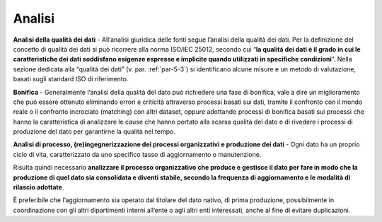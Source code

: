 .. _par-5-1-3:

Analisi
^^^^^^^

**Analisi della qualità dei dati** - All’analisi giuridica delle fonti
segue l’analisi della qualità dei dati. Per la definizione del concetto
di qualità dei dati si può ricorrere alla norma ISO/IEC 25012, secondo
cui “\ **la qualità dei dati è il grado in cui le caratteristiche dei
dati soddisfano esigenze espresse e implicite quando utilizzati in
specifiche condizioni**\ ”. Nella sezione dedicata alla “qualità dei
dati” (v. par. :ref:`par-5-3`) si identificano alcune misure e un metodo di
valutazione, basati sugli standard ISO di riferimento.

**Bonifica** - Generalmente l’analisi della qualità del dato può
richiedere una fase di bonifica, vale a dire un miglioramento che può essere ottenuto eliminando errori e criticità attraverso processi
basati sui dati, tramite il confronto con il mondo reale o il confronto
incrociato (matching) con altri dataset, oppure adottando processi di
bonifica basati sui processi che hanno la caratteristica di analizzare
le cause che hanno portato alla scarsa qualità del dato e di rivedere i
processi di produzione del dato per garantirne la qualità nel tempo.

**Analisi di processo, (re)ingegnerizzazione dei processi organizzativi
e produzione dei dati** - Ogni dato ha un proprio ciclo di vita,
caratterizzato da uno specifico tasso di aggiornamento o manutenzione.

Risulta quindi necessario **analizzare il processo organizzativo che
produce e gestisce il dato per fare in modo che la produzione di quel
dato sia consolidata e diventi stabile, secondo la frequenza di
aggiornamento e le modalità di rilascio adottate**.

È preferibile che l’aggiornamento sia operato dal titolare del dato
nativo, di prima produzione, possibilmente in coordinazione con gli
altri dipartimenti interni all’ente o agli altri enti interessati, anche
al fine di evitare duplicazioni.
